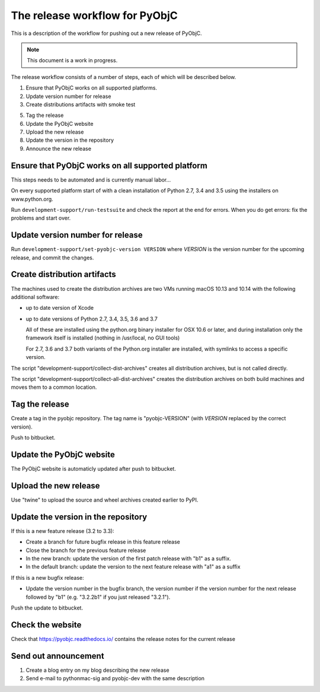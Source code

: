 The release workflow for PyObjC
===============================

This is a description of the workflow for pushing out a new release of PyObjC.

.. note::

   This document is a work in progress.

The release workflow consists of a number of steps, each of which will be described
below.

1. Ensure that PyObjC works on all supported platforms.

2. Update version number for release

3. Create distributions artifacts with smoke test

5. Tag the release

6. Update the PyObjC website

7. Upload the new release

8. Update the version in the repository

9. Announce the new release

Ensure that PyObjC works on all supported platform
--------------------------------------------------

This steps needs to be automated and is currently manual labor...

On every supported platform start of with a clean installation of Python 2.7, 3.4 and 3.5 using
the installers on www.python.org.

Run ``development-support/run-testsuite`` and check the report at the end for errors. When you
do get errors: fix the problems and start over.

Update version number for release
---------------------------------

Run ``development-support/set-pyobjc-version VERSION`` where *VERSION* is the version number for the
upcoming release, and commit the changes.

Create distribution artifacts
-----------------------------

The machines used to create the distribution archives are two VMs running macOS 10.13 and 10.14 with
the following additional software:

* up to date version of Xcode

* up to date versions of Python 2.7, 3.4, 3.5, 3.6 and 3.7

  All of these are installed using the python.org binary installer for OSX 10.6 or later,
  and during installation only the framework itself is installed (nothing in /usr/local,
  no GUI tools)

  For 2.7, 3.6 and 3.7 both variants of the Python.org installer are installed, with symlinks
  to access a specific version.

The script "development-support/collect-dist-archives" creates all distribution archives, but
is not called directly.

The script "development-support/collect-all-dist-archives" creates the distribution archives on
both build machines and moves them to a common location.

Tag the release
---------------

Create a tag in the pyobjc repository. The tag name is "pyobjc-VERSION" (with *VERSION* replaced by
the correct version).

Push to bitbucket.

Update the PyObjC website
-------------------------

The PyObjC website is automaticly updated after push to bitbucket.

Upload the new release
----------------------

Use "twine" to upload the source and wheel archives created earlier to PyPI.

Update the version in the repository
------------------------------------

If this is a new feature release (3.2 to 3.3):

* Create a branch for future bugfix release in this feature release

* Close the branch for the previous feature release

* In the new branch: update the version of the first patch release with "b1" as a suffix.

* In the default branch: update the version to the next feature release with "a1" as a suffix


If this is a new bugfix release:

* Update the version number in the bugfix branch, the version number if the version number for the
  next release followed by "b1" (e.g. "3.2.2b1" if you just released "3.2.1").

Push the update to bitbucket.

Check the website
-----------------

Check that https://pyobjc.readthedocs.io/ contains the release notes for the current release

Send out announcement
---------------------

1) Create a blog entry on my blog describing the new release

2) Send e-mail to pythonmac-sig and pyobjc-dev with the same description
